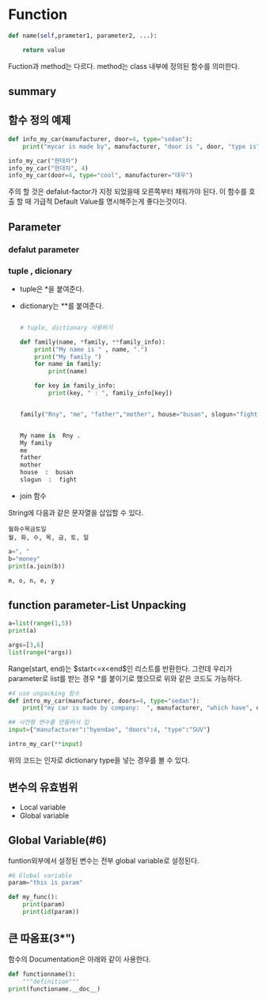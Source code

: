 
#+LATEX_CLASS: article
#+LATEX_CLASS_OPTIONS: [a4paper]

#+LATEX_HEADER: \usepackage{kotex}
#+LATEX_HEADER: \usepackage{CJKutf8}

#+LATEX_HEADER: \usepackage[utf8]{inputenc}
#+LATEX_HEADER: \usepackage{amsmath}
#+LATEX_HEADER: \usepackage[scale=0.75,twoside,bindingoffset=5mm]{geometry}
#+LATEX_HEADER: \usepackage[onehalfspacing]{setspace}






* Function 
#+BEGIN_SRC python 
def name(self,prameter1, parameter2, ...):

    return value
#+END_SRC

Fuction과 method는 다르다. method는 class 내부에 정의된 함수를 의미한다. 

** summary




** 함수 정의 예제
   
#+BEGIN_SRC python
def info_my_car(manufacturer, door=4, type="sedan"):
    print("mycar is made by", manufacturer, "door is ", door, "type is", type 

info_my_car("현대차")
info_my_car("현대차", 4)
info_my_car(door=4, type="cool", manufacturer="대우")

#+END_SRC

주의 할 것은 defalut-factor가 지정 되었을때 오른쪽부터 채워가야 된다. 이 함수를 호출 할 때 가급적 Default Value를 명시해주는게 좋다는것이다. 


** Parameter

*** defalut parameter

*** tuple , dicionary 
    - tuple은 *을 붙여준다.
    - dictionary는 **를 붙여준다. 

      #+BEGIN_SRC python

# tuple, dictionary 사용하기 

def family(name, *family, **family_info):
    print("My name is " , name, ".")
    print("My family ")
    for name in family:
        print(name)

    for key in family_info:
        print(key, " : ", family_info[key])


family("Rny", "me", "father","mother", house="busan", slogun="fight")


My name is  Rny .
My family 
me
father
mother
house  :  busan
slogun  :  fight

      #+END_SRC


- join 함수 

String에 다음과 같은 문자열을 삽입할 수 있다. 

#+BEGIN_EXAMPLE
월화수목금토일
월, 화, 수, 목, 금, 토, 일
#+END_EXAMPLE


#+BEGIN_SRC python
a=", "
b="money"
print(a.join(b))

m, o, n, e, y
#+END_SRC

** function parameter-List Unpacking


#+BEGIN_SRC python
a=list(range(1,5))
print(a)

args=[3,6]
list(range(*args))
#+END_SRC

Range(start, end)는 $start<=x<end$인 리스트를 반환한다. 그런데 우리가 parameter로 list를 받는 경우 *를 붙이기로 했으므로 위와 같은 코드도 가능하다. 

#+BEGIN_SRC python
#4 use unpacking 함수
def intro_my_car(manufacturer, doors=4, type="sedan"):
    print("my car is made by company:  ", manufacturer, "which have", doors, "type is ", type)

## 사전형 변수를 만들어서 입
input={"manufacturer":"hyendae", "doors":4, "type":"SUV"}

intro_my_car(**input)
#+END_SRC
위의 코드는 인자로 dictionary type을 넣는 경우를 볼 수 있다. 


** 변수의 유효범위

   - Local variable
   - Global variable

** Global Variable(#6)
funtion외부에서 설정된 변수는 전부 global variable로 설정된다. 
 
#+BEGIN_SRC python
#6 Global variable
param="this is param"

def my_func():
    print(param)
    print(id(param))

#+END_SRC


** 큰 따옴표(3*")

   함수의 Documentation은 아래와 같이 사용한다. 

#+BEGIN_SRC python
def functionname():
    """definition"""
print(functioname.__doc__)
#+END_SRC



